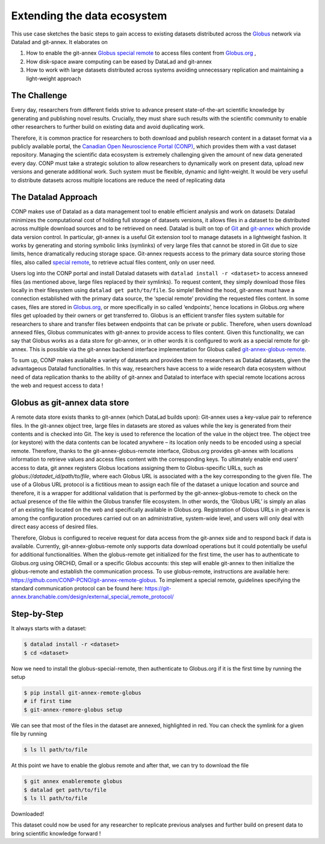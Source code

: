 .. _usecase_extending_data_ecosystem:

Extending the data ecosystem
----------------------------

This use case sketches the basic steps to gain access to existing datasets
distributed across the `Globus <https://www.globus.org/>`_ network via Datalad
and git-annex. It elaborates on

#. How to enable the git-annex `Globus special remote  <https://github.com/CONP-PCNO/git-annex-remote-globus>`_
   to access files content from `Globus.org <https://www.globus.org/>`_ ,
#. How disk-space aware computing can be eased by DataLad and git-annex
#. How to work with large datasets distributed across systems avoiding unnecessary
   replication and maintaining a light-weight approach


The Challenge
^^^^^^^^^^^^^
Every day, researchers from different fields strive to advance present
state-of-the-art scientific knowledge by generating and publishing novel
results. Crucially, they must share such results with the scientific
community to enable other researchers to further build on existing data
and avoid duplicating work.

Therefore, it is common practice for researchers to both download and
publish research content in a dataset format via a publicly available
portal, the `Canadian Open Neuroscience Portal (CONP) <https://conp.ca/>`_,
which provides them with a vast dataset repository. Managing the scientific data
ecosystem is extremely challenging given the amount of new data generated
every day. CONP must take a strategic solution to allow researchers to dynamically
work on present data, upload new versions and generate additional work. Such
system must be flexible, dynamic and light-weight. It would be very useful to distribute
datasets across multiple locations are reduce the need of replicating data


The Datalad Approach
^^^^^^^^^^^^^^^^^^^^

CONP makes use of Datalad as a data management tool to enable efficient analysis
and work on datasets: Datalad minimizes the computational cost of holding full storage of
datasets versions, it allows files in a dataset to be distributed across
multiple download sources and to be retrieved on need. Datalad is built
on top of `Git <https://github.com/>`_ and `git-annex <https://git-annex.branchable.com/>`_
which provide data version control. In particular, git-annex is a useful
Git extension tool to manage datasets in a lightweight fashion. It works
by generating and storing symbolic links (symlinks) of very large files
that cannot be stored in Git due to size limits, hence dramatically reducing
storage space. Git-annex requests access to the primary data source storing
those files, also called `special remote <https://git-annex.branchable.com/special_remotes/>`_,
to retrieve actual files content, only on user need.

Users log into the CONP portal and install Datalad datasets with
``datalad install -r <dataset>`` to access annexed files (as mentioned
above, large files replaced by their symlinks). To request content, they simply
download those files locally in their filesystem using ``datalad get path/to/file``.
So simple! Behind the hood, git-annex must have a connection established with
the primary data source, the ‘special remote’ providing the requested files content.
In some cases, files are stored in `Globus.org <https://www.globus.org/>`_,
or more specifically in so called ‘endpoints’, hence locations in Globus.org where
files get uploaded by their owners or get transferred to. Globus is an efficient
transfer files system suitable for researchers to share and transfer files between
endpoints that can be private or public. Therefore, when users download annexed files,
Globus communicates with git-annex to provide access to files content. Given this
functionality, we can say that Globus works as a data store for git-annex, or in
other words it is configured to work as a special remote for git-annex. This is
possible via the git-annex backend interface implementation for Globus
called `git-annex-globus-remote <https://github.com/CONP-PCNO/git-annex-remote-globus>`_.

To sum up, CONP makes available a variety of datasets and provides them to researchers
as Datalad datasets, given the advantageous Datalad functionalities. In this way,
researchers have access to a wide research data ecosystem without need of data replication
thanks to the ability of git-annex and Datalad to interface with special remote locations
across the web and request access to data !


Globus as git-annex data store
^^^^^^^^^^^^^^^^^^^^^^^^^^^^^^

A remote data store exists thanks to git-annex (which DataLad builds upon):
Git-annex uses a key-value pair to reference files. In the git-annex object tree,
large files in datasets are stored as values while the key is generated from their
contents and is checked into Git. The key is used to reference the location of the value
in the object tree. The object tree (or keystore) with the data contents can
be located anywhere – its location only needs to be encoded using a special remote.
Therefore, thanks to the git-annex-globus-remote interface, Globus.org provides
git-annex with locations information to retrieve values and access files content
with the corresponding keys. To ultimately enable end users’ access to data,
git annex registers Globus locations assigning them to Globus-specific URLs,
such as `globus://datadet_id/path/to/file`, where each Globus URL is associated
with a the key corresponding to the given file. The use of a Globus URL protocol
is a fictitious mean to assign each file of the dataset a unique location and
source and therefore, it is a wrapper for additional validation that is performed
by the git-annex-globus-remote to check on the actual presence of the file within
the Globus transfer file ecosystem. In other words, the ‘Globus URL’ is simply an
alias of an existing file located on the web and specifically available in Globus.org.
Registration of Globus URLs in git-annex is among the configuration procedures
carried out on an administrative, system-wide level, and users will only deal
with direct easy access of desired files.

Therefore, Globus is configured to receive request for data access from the git-annex
side and to respond back if data is available. Currently, git-annex-globus-remote
only supports data download operations but it could potentially be useful for additional
functionalities. When the globus-remote get initialized for the first time, the user
has to authenticate to Globus.org using ORCHiD, Gmail or a specific Globus accounts:
this step will enable git-annex to then initialize the globus-remote and establish the
communication process. To use globus-remote, instructions are available here:
https://github.com/CONP-PCNO/git-annex-remote-globus. To implement a special remote,
guidelines specifying the standard communication protocol can be found here:
https://git-annex.branchable.com/design/external_special_remote_protocol/


Step-by-Step
^^^^^^^^^^^^

It always starts with a dataset:

.. code-block:: bash

   $ datalad install -r <dataset>
   $ cd <dataset>

Now we need to install the globus-special-remote, then authenticate to Globus.org if it is the first time
by running the setup

.. code-block:: bash

   $ pip install git-annex-remote-globus
   # if first time
   $ git-annex-remore-globus setup

We can see that most of the files in the dataset are annexed, highlighted in red. You can check
the symlink for a given file by running

.. code-block:: bash

   $ ls ll path/to/file

At this point we have to enable the globus remote and after that, we can try to download the file

.. code-block:: bash

   $ git annex enableremote globus
   $ datalad get path/to/file
   $ ls ll path/to/file


Downloaded!

This dataset could now be used for any researcher to replicate previous analyses and further
build on present data to bring scientific knowledge forward !

